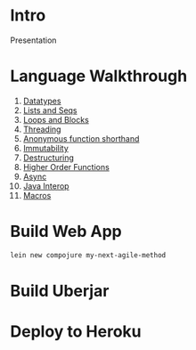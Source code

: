 * Intro

Presentation

* Language Walkthrough

1. [[file:src/clj_talk/core.clj][Datatypes]]
2. [[file:src/clj_talk/lists_and_seqs.clj][Lists and Seqs]]
3. [[file:src/clj_talk/loops.clj][Loops and Blocks]]
4. [[file:src/clj_talk/threading.clj][Threading]]
5. [[file:src/clj_talk/dispatch_macro.clj][Anonymous function shorthand]]
6. [[file:src/clj_talk/immutability.clj][Immutability]]
7. [[file:src/clj_talk/destructuring.clj][Destructuring]]
8. [[file:src/clj_talk/higher_order_functions.clj][Higher Order Functions]]
9. [[file:src/clj_talk/async.clj][Async]]
10. [[file:src/clj_talk/java_interop.clj][Java Interop]]
11. [[file:src/clj_talk/macros.clj][Macros]]

* Build Web App

#+begin_src sh
lein new compojure my-next-agile-method
#+end_src

* Build Uberjar

* Deploy to Heroku



